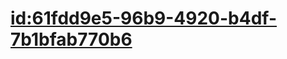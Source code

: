 :PROPERTIES:
:ID:	6E1D77B4-5806-4A6E-877E-E496553F9B34
:END:

* [[id:61fdd9e5-96b9-4920-b4df-7b1bfab770b6]]